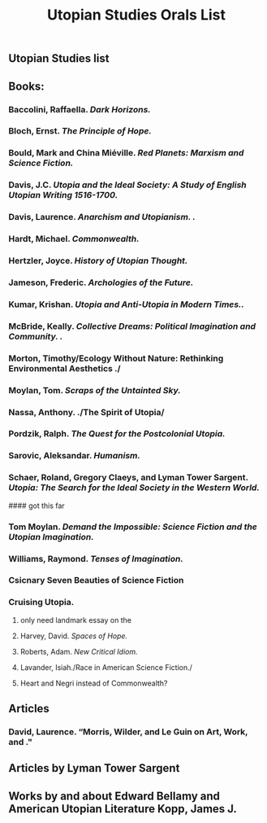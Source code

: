#+TITLE: Utopian Studies Orals List
#+OPTIONS: num:nil 

** Utopian Studies list
** Books:
*** Baccolini, Raffaella. /Dark Horizons./
*** Bloch, Ernst. /The Principle of Hope./
*** Bould, Mark and China Miéville. /Red Planets: Marxism and Science Fiction./
*** Davis, J.C. /Utopia and the Ideal Society: A Study of English Utopian Writing 1516-1700./
*** Davis, Laurence. /Anarchism and Utopianism. ./
*** Hardt, Michael. /Commonwealth./
*** Hertzler, Joyce. /History of Utopian Thought./
*** Jameson, Frederic. /Archologies of the Future./
*** Kumar, Krishan. /Utopia and Anti-Utopia in Modern Times../
*** McBride, Keally. /Collective Dreams: Political Imagination and Community. ./
*** Morton, Timothy/Ecology Without Nature: Rethinking Environmental Aesthetics ./
*** Moylan, Tom. /Scraps of the Untainted Sky./
*** Nassa, Anthony. ./The Spirit of Utopia/
*** Pordzik, Ralph. /The Quest for the Postcolonial Utopia./
*** Sarovic, Aleksandar. /Humanism./
***  Schaer, Roland, Gregory Claeys, and Lyman Tower Sargent. /Utopia: The Search for the Ideal Society in the Western World./ 

#### got this far

*** Tom Moylan. /Demand the Impossible: Science Fiction and the Utopian Imagination./
*** Williams, Raymond. /Tenses of Imagination./

*** Csicnary Seven Beauties of Science Fiction
*** Cruising Utopia.



***** only need landmark essay on the 
**** Harvey, David. /Spaces of Hope./
**** Roberts, Adam. /New Critical Idiom./
**** Lavander, Isiah./Race in American Science Fiction./
**** Heart and Negri instead of Commonwealth?

** Articles
*** David, Laurence. “Morris, Wilder, and Le Guin on Art, Work, and ."

** Articles by Lyman Tower Sargent
** Works by and about Edward Bellamy and American Utopian Literature Kopp, James J. 
